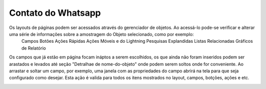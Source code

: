 #################
Contato do Whatsapp
#################

Os layouts de páginas podem ser acessados através do gerenciador de objetos. Ao acessá-lo pode-se verificar e alterar uma série de informações sobre a amostragem do Objeto selecionado, como por exemplo:
  Campos
  Botões
  Ações Rápidas
  Ações Móveis e do Lightning
  Pesquisas Explandidas
  Listas Relacionadas
  Gráficos de Relatório
  
.. image:: layout1.png
    :width: 500px
    :alt: Solidity logo
    :align: center

Os campos que já estão em página focam ináptos a serem escolhidos, os que ainda não foram inseridos podem ser arastados e levados até seção "Detralhae de nome-do-objeto"
onde podem serem soltos onde for conveniente.
Ao arrastar e soltar um campo, por exemplo, uma janela com as propriedades do campo abrirá na tela para que seja configurado como desejar. Esta ação é valida para todos os itens mostrados no layout, campos, botções, ações e etc.

.. image:: layout2.png
    :width: 500px
    :alt: Solidity logo
    :align: center




